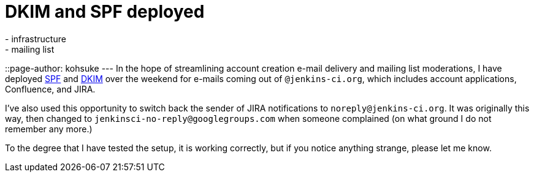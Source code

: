 = DKIM and SPF deployed
:nodeid: 446
:created: 1384709476
:tags:
  - infrastructure
  - mailing list
::page-author: kohsuke
---
In the hope of streamlining account creation e-mail delivery and mailing list moderations, I have deployed https://en.wikipedia.org/wiki/Sender_Policy_Framework[SPF] and https://en.wikipedia.org/wiki/DomainKeys_Identified_Mail[DKIM] over the weekend for e-mails coming out of `+@jenkins-ci.org+`, which includes account applications, Confluence, and JIRA. +

I've also used this opportunity to switch back the sender of JIRA notifications to `+noreply@jenkins-ci.org+`. It was originally this way, then changed to `+jenkinsci-no-reply@googlegroups.com+` when someone complained (on what ground I do not remember any more.) +

To the degree that I have tested the setup, it is working correctly, but if you notice anything strange, please let me know.
